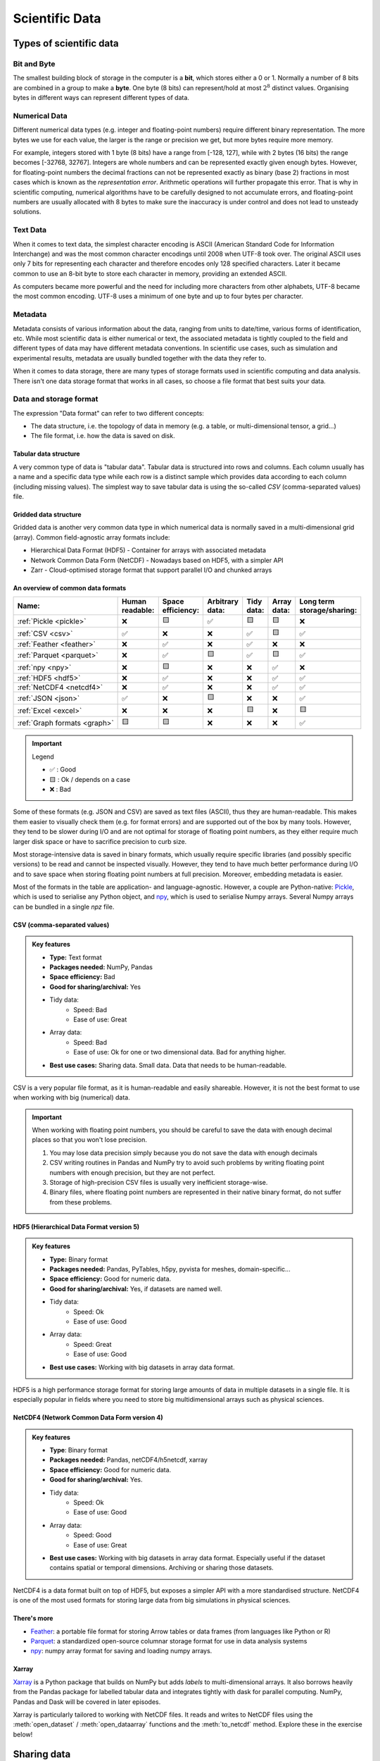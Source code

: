 .. _scientific-data:


Scientific Data
===============

.. objectives::

   - Get an overview of different formats for scientific data
   - Understand performance pitfalls when working with big data
   - Learn how to work with the NetCDF format through Xarray
   - Know the pros and cons of open science
   - Learn how to mint a DOI for your project or dataset   

.. instructor-note::

   - 30 min teaching/type-along
   - 30 min exercises


Types of scientific data 
------------------------


Bit and Byte
^^^^^^^^^^^^

The smallest building block of storage in the computer is a **bit**, 
which stores either a 0 or 1.
Normally a number of 8 bits are combined in a group to make a **byte**. 
One byte (8 bits) can represent/hold at most :math:`2^8` distinct values.
Organising bytes in different ways can represent 
different types of data.


Numerical Data
^^^^^^^^^^^^^^

Different numerical data types (e.g. integer and floating-point numbers) 
require different binary representation. 
The more bytes we use for each value, the larger is the range or precision we get, 
but more bytes require more memory. 

For example, integers stored with 1 byte (8 bits) have a range from 
[-128, 127], while with 2 bytes (16 bits) the range becomes [-32768, 32767].
Integers are whole numbers and can be represented exactly given enough bytes. 
However, for floating-point numbers the decimal fractions 
can not be represented exactly as binary (base 2) fractions in most cases 
which is known as the *representation error*. Arithmetic operations will 
further propagate this error. That is why in scientific computing, 
numerical algorithms have to be carefully designed to not accumulate errors, and 
floating-point numbers are usually allocated with 8 bytes  
to make sure the inaccuracy is under control and does not lead to unsteady solutions.

.. discussion:: Single vs double precision
   
   In many computational modeling domains, it is common practice to use single precision in 
   some parts of the modeling to achieve better performance at an affordable cost to the 
   accuracy. For example in climate simulations, molecular dynamics and machine learning.

   Have you used single precision in your modeling? Did you observe higher performance?


Text Data
^^^^^^^^^

When it comes to text data, the simplest character encoding 
is ASCII (American Standard Code for Information Interchange) and was the most 
common character encodings until 2008 when UTF-8 took over.
The original ASCII uses only 7 bits for representing each character and 
therefore encodes only 128 specified characters. Later it became common 
to use an 8-bit byte to store each character in memory, providing an extended ASCII. 

As computers became more powerful and the need for including more characters 
from other alphabets, UTF-8 became
the most common encoding. UTF-8 uses a minimum of one byte and up to four bytes per character. 


Metadata
^^^^^^^^

Metadata consists of various information about the data, ranging from units to date/time, various 
forms of identification, etc. While most scientific data is either numerical or text, the 
associated metadata is tightly coupled to the field and different types of data may have 
different metadata conventions. 
In scientific use cases, such as simulation and experimental results, metadata are usually bundled
together with the data they refer to.

When it comes to data storage, there are many types of storage formats used 
in scientific computing and data analysis. There isn't one data storage format that 
works in all cases, so choose a file format that best suits your data.


Data and storage format
^^^^^^^^^^^^^^^^^^^^^^^

The expression "Data format" can refer to two different concepts:

- The data structure, i.e. the topology of data in memory (e.g. a table, or 
  multi-dimensional tensor, a grid...)
- The file format, i.e. how the data is saved on disk.


Tabular data structure
~~~~~~~~~~~~~~~~~~~~~~

A very common type of data is "tabular data". Tabular data is structured 
into rows and columns. Each column usually has a name and a specific data type 
while each row is a distinct sample which provides data according to each column (including missing values).
The simplest way to save tabular data is using the so-called *CSV* (comma-separated values) file.


Gridded data structure
~~~~~~~~~~~~~~~~~~~~~~

Gridded data is another very common data type in which numerical data is normally saved 
in a multi-dimensional grid (array). Common field-agnostic array formats include:

- Hierarchical Data Format (HDF5) - Container for arrays with associated metadata
- Network Common Data Form (NetCDF) - Nowadays based on HDF5, with a simpler API
- Zarr - Cloud-optimised storage format that support parallel I/O and chunked arrays


An overview of common data formats
~~~~~~~~~~~~~~~~~~~~~~~~~~~~~~~~~~

.. list-table::
   :header-rows: 1

   * - | Name:
     - | Human
       | readable:
     - | Space
       | efficiency:
     - | Arbitrary
       | data:
     - | Tidy
       | data:
     - | Array
       | data:
     - | Long term
       | storage/sharing:

   * - :ref:`Pickle <pickle>`
     - ❌
     - 🟨
     - ✅
     - 🟨
     - 🟨
     - ❌

   * - :ref:`CSV <csv>`
     - ✅
     - ❌
     - ❌
     - ✅
     - 🟨
     - ✅

   * - :ref:`Feather <feather>`
     - ❌
     - ✅
     - ❌
     - ✅
     - ❌
     - ❌

   * - :ref:`Parquet <parquet>`
     - ❌
     - ✅
     - 🟨
     - ✅
     - 🟨
     - ✅

   * - :ref:`npy <npy>`
     - ❌
     - 🟨
     - ❌
     - ❌
     - ✅
     - ❌

   * - :ref:`HDF5 <hdf5>`
     - ❌
     - ✅
     - ❌
     - ❌
     - ✅
     - ✅

   * - :ref:`NetCDF4 <netcdf4>`
     - ❌
     - ✅
     - ❌
     - ❌
     - ✅
     - ✅

   * - :ref:`JSON <json>`
     - ✅
     - ❌
     - 🟨
     - ❌
     - ❌
     - ✅

   * - :ref:`Excel <excel>`
     - ❌
     - ❌
     - ❌
     - 🟨
     - ❌
     - 🟨

   * - :ref:`Graph formats <graph>`
     - 🟨
     - 🟨
     - ❌
     - ❌
     - ❌
     - ✅

.. important:: Legend

    - ✅ : Good
    - 🟨 : Ok / depends on a case
    - ❌ : Bad

Some of these formats (e.g. JSON and CSV) are saved as text files (ASCII), thus they are 
human-readable. This makes them easier to visually check them (e.g. for format errors) and 
are supported out of the box by many tools. However, they tend to be slower during I/O and
are not optimal for storage of floating point numbers, as they either require much larger 
disk space or have to sacrifice precision to curb size. 

Most storage-intensive data is saved in binary formats, which usually require specific libraries
(and possibly specific versions) to be read and cannot be inspected visually. However, they tend to
have much better performance during I/O and to save space when storing floating point numbers at full
precision. Moreover, embedding metadata is easier.

Most of the formats in the table are application- and language-agnostic. However, a couple are 
Python-native: `Pickle <https://docs.python.org/3/library/pickle.html>`__, which is used to serialise
any Python object, and `npy <https://numpy.org/devdocs/reference/generated/numpy.lib.format.html>`__,
which is used to serialise Numpy arrays. Several Numpy arrays can be bundled in a single *npz* file.


CSV (comma-separated values)
~~~~~~~~~~~~~~~~~~~~~~~~~~~~

.. admonition:: Key features

   - **Type:** Text format
   - **Packages needed:** NumPy, Pandas
   - **Space efficiency:** Bad
   - **Good for sharing/archival:** Yes
   - Tidy data:
       - Speed: Bad
       - Ease of use: Great
   - Array data:
       - Speed: Bad
       - Ease of use: Ok for one or two dimensional data. Bad for anything higher.
   - **Best use cases:** Sharing data. Small data. Data that needs to be human-readable. 

CSV is a very popular file format, as it is human-readable and easily shareable.
However, it is not the best format to use when working with big (numerical) data.

.. important::

   When working with floating point numbers, you should be careful to save the data 
   with enough decimal places so that you won't lose precision.

   1. You may lose data precision simply because you do not save the data with enough decimals
   2. CSV writing routines in Pandas and NumPy try to avoid such problems 
      by writing floating point numbers with enough precision, but they are not perfect.
   3. Storage of high-precision CSV files is usually very inefficient storage-wise.
   4. Binary files, where floating point numbers are represented in their native binary format, 
      do not suffer from these problems.


HDF5 (Hierarchical Data Format version 5)
~~~~~~~~~~~~~~~~~~~~~~~~~~~~~~~~~~~~~~~~~

.. admonition:: Key features

   - **Type:** Binary format
   - **Packages needed:** Pandas, PyTables, h5py, pyvista for meshes, domain-specific...
   - **Space efficiency:** Good for numeric data.
   - **Good for sharing/archival:** Yes, if datasets are named well.
   - Tidy data:
       - Speed: Ok
       - Ease of use: Good
   - Array data:
       - Speed: Great
       - Ease of use: Good
   - **Best use cases:** Working with big datasets in array data format.

HDF5 is a high performance storage format for storing large amounts of data in multiple datasets in a single file.
It is especially popular in fields where you need to store big multidimensional arrays such as physical sciences.


NetCDF4 (Network Common Data Form version 4)
~~~~~~~~~~~~~~~~~~~~~~~~~~~~~~~~~~~~~~~~~~~~    
  
.. admonition:: Key features

   - **Type**: Binary format
   - **Packages needed:** Pandas, netCDF4/h5netcdf, xarray
   - **Space efficiency:** Good for numeric data.
   - **Good for sharing/archival:** Yes.
   - Tidy data:
       - Speed: Ok
       - Ease of use: Good
   - Array data:
       - Speed: Good
       - Ease of use: Great
   - **Best use cases:** Working with big datasets in array data format. Especially useful if the dataset 
     contains spatial or temporal dimensions. Archiving or sharing those datasets.

NetCDF4 is a data format built on top of HDF5, but exposes a simpler API with a more standardised structure.
NetCDF4 is one of the most used formats for storing large data from big simulations in physical sciences.

..  
   The advantage of NetCDF4 compared to HDF5 is that one can easily add additional metadata, e.g. spatial 
   dimensions (``x``, ``y``, ``z``) or timestamps (``t``) that tell where the grid-points are situated.
   As the format is standardized, many programs can use this metadata for visualization and further analysis.


There's more
~~~~~~~~~~~~

- `Feather <https://arrow.apache.org/docs/python/feather.html>`__: a portable file format 
  for storing Arrow tables or data frames (from languages like Python or R)
- `Parquet <https://arrow.apache.org/docs/python/parquet.html>`__: a standardized open-source 
  columnar storage format for use in data analysis systems
- `npy <https://numpy.org/doc/stable/reference/routines.io.html>`__: numpy array format for 
  saving and loading numpy arrays.


Xarray
~~~~~~

`Xarray <https://docs.xarray.dev/en/stable/>`__ is a Python package that builds on NumPy but adds *labels* to 
multi-dimensional arrays. It also borrows heavily from the Pandas package for labelled tabular data and 
integrates tightly with dask for parallel computing. NumPy, Pandas and Dask will be covered in later episodes.

Xarray is particularly tailored to working with NetCDF files. It reads and writes to NetCDF files using the 
:meth:`open_dataset` / :meth:`open_dataarray` functions and the :meth:`to_netcdf` method. Explore these in the 
exercise below!


Sharing data
------------

The Open Science movement encourages researchers to share research output beyond the contents of a
published academic article (and possibly supplementary information).

.. figure:: img/Open_Science_Principles.png
   :scale: 80 %
   :align: center


Pros and cons of sharing data (`from Wikipedia <https://en.wikipedia.org/wiki/Open_science>`__)
^^^^^^^^^^^^^^^^^^^^^^^^^^^^^^^^^^^^^^^^^^^^^^^^^^^^^^^^^^^^^^^^^^^^^^^^^^^^^^^^^^^^^^^^^^^^^^^

In favor:

- Open access publication of research reports and data allows for rigorous peer-review
- Science is publicly funded so all results of the research should be publicly available
- Open Science will make science more reproducible and transparent
- Open Science has more impact
- Open Science will help answer uniquely complex questions

Against:

- Too much unsorted information overwhelms scientists
- Potential misuse
- The public will misunderstand science data
- Increasing the scale of science will make verification of any discovery more difficult
- Low-quality science


FAIR principles
^^^^^^^^^^^^^^^

.. figure:: img/8-fair-principles.jpg
   :scale: 15 %
   :align: center

(This image was created by `Scriberia <https://www.scriberia.com>`__ for `The
Turing Way <https://book.the-turing-way.org/>`__ community and is used under a
CC-BY licence. The image was obtained from 
https://zenodo.org/record/3332808)

"FAIR" is the current buzzword for data management. You may be asked
about it in, for example, making data management plans for grants:

- Findable
 
  - Will anyone else know that your data exists?
  - Solutions: put it in a standard repository, or at least a
    description of the data. Get a digital object identifier (DOI).

- Accessible

  - Once someone knows that the data exists, can they get it?
  - Usually solved by being in a repository, but for non-open data,
    may require more procedures.

- Interoperable

  - Is your data in a format that can be used by others, like csv
    instead of PDF?
  - Or better than csv. Example: `5-star open data <https://5stardata.info/en/>`__

- Reusable

  - Is there a license allowing others to re-use?

Even though this is usually referred to as "open data", it means
considering and making good decisions, even if non-open.

FAIR principles are usually discussed in the context of data,
but they apply also for research software.

Note that FAIR principles do not require data/software to be open.

.. discussion:: Think about open science in your own situation

   - Do you share any other research outputs besides published articles and possibly source code?
   - Is there any particular reason which stops you from sharing research data?


Services for sharing and collaborating on research data
^^^^^^^^^^^^^^^^^^^^^^^^^^^^^^^^^^^^^^^^^^^^^^^^^^^^^^^

To find a research data repository for your data, you can search on the
`Registry of Research Data Repositories re3data <https://www.re3data.org/>`__
platform and filter by country, content type, discipline, etc.

**International:**

- `Zenodo <https://zenodo.org/>`__: A general-purpose open access repository
  created by OpenAIRE and CERN. Integration with GitHub, allows
  researchers to upload files up to 50 GB.
- `Figshare <https://figshare.com/>`__: Online digital repository where researchers
  can preserve and share their research outputs (figures, datasets, images and videos).
  Users can make all of their research outputs available in a citable,
  shareable and discoverable manner.
- `EUDAT <https://eudat.eu>`__: European platform for researchers and practitioners from any research discipline to preserve, find, access, and process data in a trusted environment.
- `Dryad <https://datadryad.org/>`__: A general-purpose home for a wide diversity of datatypes,
  governed by a nonprofit membership organization.
  A curated resource that makes the data underlying scientific publications discoverable,
  freely reusable, and citable.
- `The Open Science Framework <https://osf.io/>`__: Gives free accounts for collaboration
  around files and other research artifacts. Each account can have up to 5 GB of files
  without any problem, and it remains private until you make it public.

**Sweden:**

- `ICOS for climate data <https://www.icos-sweden.se/>`__
- `Bolin center climate / geodata <https://bolin.su.se/data/>`__
- `NBIS for life science, sequence –omics data <https://nbis.se/>`__
- `DataGURU for environmental and climate data <https://dataguru.lu.se/>`__


Exercises
---------

.. exercise:: Use Xarray to work with NetCDF files

   This exercise is derived from `Xarray Tutorials <https://tutorial.xarray.dev/intro.html>`__,
   which is distributed under an Apache-2.0 License.

   First create an Xarray dataset: 

   .. code-block:: python

      import numpy as np
      import xarray as xr

      ds1 = xr.Dataset(
          data_vars={
              "a": (["x", "y"], np.random.randn(4, 2)),
              "b": (["z", "x"], np.random.randn(6, 4)),
          },
          coords={
              "x": np.arange(4),
              "y": np.arange(-2, 0),
              "z": np.arange(-3, 3),
          },
      )
      ds2 = xr.Dataset(
          data_vars={
              "a": (["x", "y"], np.random.randn(7, 3)),
              "b": (["z", "x"], np.random.randn(2, 7)),
          },
          coords={
              "x": np.arange(6, 13),
              "y": np.arange(3),
              "z": np.arange(3, 5),
          },
      )

   Then write the datasets to disk using :meth:`to_netcdf` method:

   .. code-block:: python

      ds1.to_netcdf("ds1.nc")
      ds2.to_netcdf("ds2.nc")

   You can read an individual file from disk by using :meth:`open_dataset` method:

   .. code-block:: python

      ds3 = xr.open_dataset("ds1.nc")

   or using the :meth:`load_dataset` method:

   .. code-block:: python

      ds4 = xr.load_dataset('ds1.nc')

   Tasks:

   - Explore the hierarchical structure of the ``ds1`` and ``ds2`` datasets in a Jupyter notebook by typing the 
     variable names in a code cell and execute. Click the disk-looking objects on the right to expand the fields.
   - Explore ``ds3`` and ``ds4`` datasets, and compare them with ``ds1``. What are the differences?


.. exercise:: Get a DOI by connecting your repository to Zenodo

   Digital object identifiers (DOI) are the backbone of the academic
   reference and metrics system. In this exercise you will see how to
   make a GitHub repository citable by archiving it on the
   `Zenodo <https://about.zenodo.org/>`__ archiving service. Zenodo is a
   general-purpose open access repository created by OpenAIRE and CERN.
   
   For this exercise you need to have a GitHub account and at least one public 
   repository that you can use for testing. If you need a new repository, you 
   can fork for example `this one <https://github.com/enccs/word-count-hpda>`__ (click the "fork" button 
   in the top right corner and fork it to your username).

   1. Sign in to Zenodo using your GitHub account. For this exercise, use the
      sandbox service: https://sandbox.zenodo.org/login/. This is a test version of the real Zenodo platform.
   2. Go to https://sandbox.zenodo.org/account/settings/github/ and log in with your GitHub account.
   3. Find the repository you wish to publish, and flip the switch to ON.
   4. Go to GitHub and create a **release**  by clicking the `Create a new release` on the 
      right-hand side (a release is based on a Git tag, but is a higher-level GitHub feature).
   5. Creating a new release will trigger Zenodo into archiving your repository,
      and a DOI badge will be displayed next to your repository after a minute
      or two. 
   6. You can include the DOI badge in your repository's README file by clicking the
      DOI badge and copy the relevant format (Markdown, RST, HTML).


See also
--------

- `Five recommendations for fair software <https://fair-software.eu/>`__
- `The Turing way <https://github.com/the-turing-way/the-turing-way/>`__

.. keypoints::

   - File formats matter. For large datasets, use HDF5, NetCDF or similar.
   - The Xarray package provides high-level methods to work with data in NetCDF format.
   - Consider sharing other research outputs than articles. It is easy to mint DOIs and get cited!
